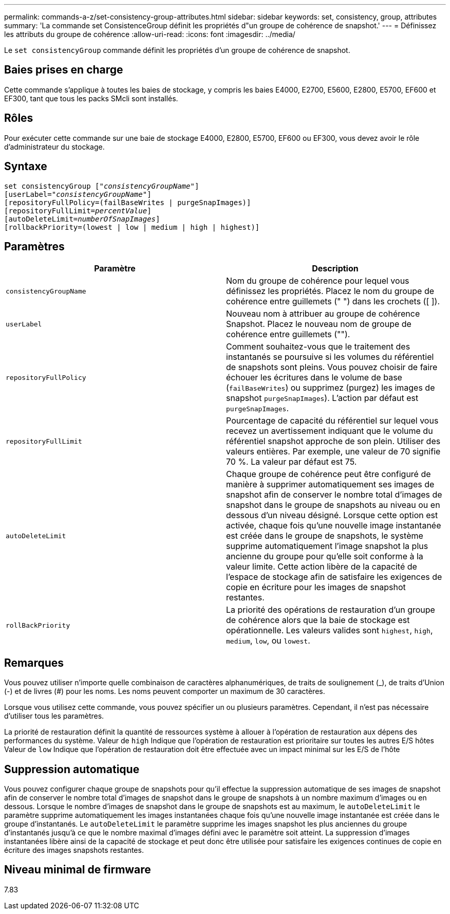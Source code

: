 ---
permalink: commands-a-z/set-consistency-group-attributes.html 
sidebar: sidebar 
keywords: set, consistency, group, attributes 
summary: 'La commande set ConsistenceGroup définit les propriétés d"un groupe de cohérence de snapshot.' 
---
= Définissez les attributs du groupe de cohérence
:allow-uri-read: 
:icons: font
:imagesdir: ../media/


[role="lead"]
Le `set consistencyGroup` commande définit les propriétés d'un groupe de cohérence de snapshot.



== Baies prises en charge

Cette commande s'applique à toutes les baies de stockage, y compris les baies E4000, E2700, E5600, E2800, E5700, EF600 et EF300, tant que tous les packs SMcli sont installés.



== Rôles

Pour exécuter cette commande sur une baie de stockage E4000, E2800, E5700, EF600 ou EF300, vous devez avoir le rôle d'administrateur du stockage.



== Syntaxe

[source, cli, subs="+macros"]
----
set consistencyGroup pass:quotes[["_consistencyGroupName_"]]
[userLabel=pass:quotes["_consistencyGroupName_"]]
[repositoryFullPolicy=(failBaseWrites | purgeSnapImages)]
[repositoryFullLimit=pass:quotes[_percentValue_]]
[autoDeleteLimit=pass:quotes[_numberOfSnapImages_]]
[rollbackPriority=(lowest | low | medium | high | highest)]
----


== Paramètres

[cols="2*"]
|===
| Paramètre | Description 


 a| 
`consistencyGroupName`
 a| 
Nom du groupe de cohérence pour lequel vous définissez les propriétés. Placez le nom du groupe de cohérence entre guillemets (" ") dans les crochets ([ ]).



 a| 
`userLabel`
 a| 
Nouveau nom à attribuer au groupe de cohérence Snapshot. Placez le nouveau nom de groupe de cohérence entre guillemets ("").



 a| 
`repositoryFullPolicy`
 a| 
Comment souhaitez-vous que le traitement des instantanés se poursuive si les volumes du référentiel de snapshots sont pleins. Vous pouvez choisir de faire échouer les écritures dans le volume de base (`failBaseWrites`) ou supprimez (purgez) les images de snapshot  `purgeSnapImages`). L'action par défaut est `purgeSnapImages`.



 a| 
`repositoryFullLimit`
 a| 
Pourcentage de capacité du référentiel sur lequel vous recevez un avertissement indiquant que le volume du référentiel snapshot approche de son plein. Utiliser des valeurs entières. Par exemple, une valeur de 70 signifie 70 %. La valeur par défaut est 75.



 a| 
`autoDeleteLimit`
 a| 
Chaque groupe de cohérence peut être configuré de manière à supprimer automatiquement ses images de snapshot afin de conserver le nombre total d'images de snapshot dans le groupe de snapshots au niveau ou en dessous d'un niveau désigné. Lorsque cette option est activée, chaque fois qu'une nouvelle image instantanée est créée dans le groupe de snapshots, le système supprime automatiquement l'image snapshot la plus ancienne du groupe pour qu'elle soit conforme à la valeur limite. Cette action libère de la capacité de l'espace de stockage afin de satisfaire les exigences de copie en écriture pour les images de snapshot restantes.



 a| 
`rollBackPriority`
 a| 
La priorité des opérations de restauration d'un groupe de cohérence alors que la baie de stockage est opérationnelle. Les valeurs valides sont `highest`, `high`, `medium`, `low`, ou `lowest`.

|===


== Remarques

Vous pouvez utiliser n'importe quelle combinaison de caractères alphanumériques, de traits de soulignement (_), de traits d'Union (-) et de livres (#) pour les noms. Les noms peuvent comporter un maximum de 30 caractères.

Lorsque vous utilisez cette commande, vous pouvez spécifier un ou plusieurs paramètres. Cependant, il n'est pas nécessaire d'utiliser tous les paramètres.

La priorité de restauration définit la quantité de ressources système à allouer à l'opération de restauration aux dépens des performances du système. Valeur de `high` Indique que l'opération de restauration est prioritaire sur toutes les autres E/S hôtes Valeur de `low` Indique que l'opération de restauration doit être effectuée avec un impact minimal sur les E/S de l'hôte



== Suppression automatique

Vous pouvez configurer chaque groupe de snapshots pour qu'il effectue la suppression automatique de ses images de snapshot afin de conserver le nombre total d'images de snapshot dans le groupe de snapshots à un nombre maximum d'images ou en dessous. Lorsque le nombre d'images de snapshot dans le groupe de snapshots est au maximum, le `autoDeleteLimit` le paramètre supprime automatiquement les images instantanées chaque fois qu'une nouvelle image instantanée est créée dans le groupe d'instantanés. Le `autoDeleteLimit` le paramètre supprime les images snapshot les plus anciennes du groupe d'instantanés jusqu'à ce que le nombre maximal d'images défini avec le paramètre soit atteint. La suppression d'images instantanées libère ainsi de la capacité de stockage et peut donc être utilisée pour satisfaire les exigences continues de copie en écriture des images snapshots restantes.



== Niveau minimal de firmware

7.83
